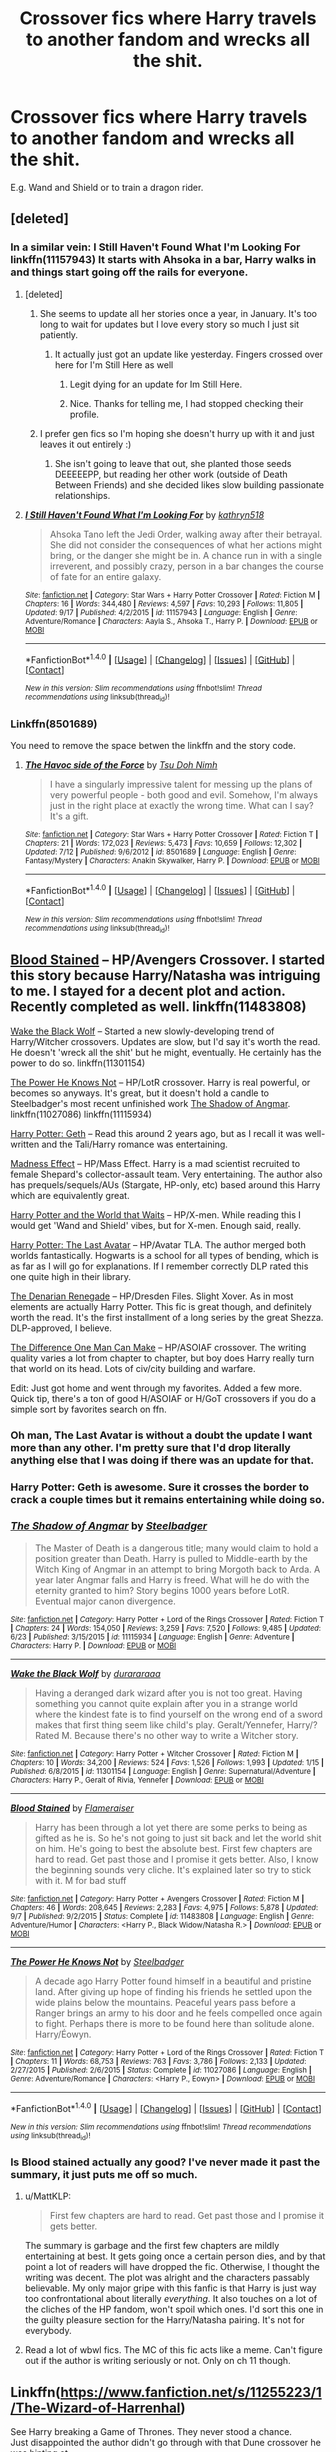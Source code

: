 #+TITLE: Crossover fics where Harry travels to another fandom and wrecks all the shit.

* Crossover fics where Harry travels to another fandom and wrecks all the shit.
:PROPERTIES:
:Score: 81
:DateUnix: 1505835429.0
:DateShort: 2017-Sep-19
:END:
E.g. Wand and Shield or to train a dragon rider.


** [deleted]
:PROPERTIES:
:Score: 33
:DateUnix: 1505839799.0
:DateShort: 2017-Sep-19
:END:

*** In a similar vein: I Still Haven't Found What I'm Looking For linkffn(11157943) It starts with Ahsoka in a bar, Harry walks in and things start going off the rails for everyone.
:PROPERTIES:
:Author: Jahoan
:Score: 22
:DateUnix: 1505851746.0
:DateShort: 2017-Sep-20
:END:

**** [deleted]
:PROPERTIES:
:Score: 10
:DateUnix: 1505852593.0
:DateShort: 2017-Sep-20
:END:

***** She seems to update all her stories once a year, in January. It's too long to wait for updates but I love every story so much I just sit patiently.
:PROPERTIES:
:Author: LocalMadman
:Score: 7
:DateUnix: 1505864668.0
:DateShort: 2017-Sep-20
:END:

****** It actually just got an update like yesterday. Fingers crossed over here for I'm Still Here as well
:PROPERTIES:
:Author: tsunami70875
:Score: 8
:DateUnix: 1505865861.0
:DateShort: 2017-Sep-20
:END:

******* Legit dying for an update for Im Still Here.
:PROPERTIES:
:Author: MrThorifyable
:Score: 3
:DateUnix: 1505868803.0
:DateShort: 2017-Sep-20
:END:


******* Nice. Thanks for telling me, I had stopped checking their profile.
:PROPERTIES:
:Author: LocalMadman
:Score: 1
:DateUnix: 1505912693.0
:DateShort: 2017-Sep-20
:END:


***** I prefer gen fics so I'm hoping she doesn't hurry up with it and just leaves it out entirely :)
:PROPERTIES:
:Author: wacct3
:Score: 1
:DateUnix: 1505879172.0
:DateShort: 2017-Sep-20
:END:

****** She isn't going to leave that out, she planted those seeds DEEEEEPP, but reading her other work (outside of Death Between Friends) and she decided likes slow building passionate relationships.
:PROPERTIES:
:Author: KidCoheed
:Score: 2
:DateUnix: 1505894900.0
:DateShort: 2017-Sep-20
:END:


**** [[http://www.fanfiction.net/s/11157943/1/][*/I Still Haven't Found What I'm Looking For/*]] by [[https://www.fanfiction.net/u/4404355/kathryn518][/kathryn518/]]

#+begin_quote
  Ahsoka Tano left the Jedi Order, walking away after their betrayal. She did not consider the consequences of what her actions might bring, or the danger she might be in. A chance run in with a single irreverent, and possibly crazy, person in a bar changes the course of fate for an entire galaxy.
#+end_quote

^{/Site/: [[http://www.fanfiction.net/][fanfiction.net]] *|* /Category/: Star Wars + Harry Potter Crossover *|* /Rated/: Fiction M *|* /Chapters/: 16 *|* /Words/: 344,480 *|* /Reviews/: 4,597 *|* /Favs/: 10,293 *|* /Follows/: 11,805 *|* /Updated/: 9/17 *|* /Published/: 4/2/2015 *|* /id/: 11157943 *|* /Language/: English *|* /Genre/: Adventure/Romance *|* /Characters/: Aayla S., Ahsoka T., Harry P. *|* /Download/: [[http://www.ff2ebook.com/old/ffn-bot/index.php?id=11157943&source=ff&filetype=epub][EPUB]] or [[http://www.ff2ebook.com/old/ffn-bot/index.php?id=11157943&source=ff&filetype=mobi][MOBI]]}

--------------

*FanfictionBot*^{1.4.0} *|* [[[https://github.com/tusing/reddit-ffn-bot/wiki/Usage][Usage]]] | [[[https://github.com/tusing/reddit-ffn-bot/wiki/Changelog][Changelog]]] | [[[https://github.com/tusing/reddit-ffn-bot/issues/][Issues]]] | [[[https://github.com/tusing/reddit-ffn-bot/][GitHub]]] | [[[https://www.reddit.com/message/compose?to=tusing][Contact]]]

^{/New in this version: Slim recommendations using/ ffnbot!slim! /Thread recommendations using/ linksub(thread_id)!}
:PROPERTIES:
:Author: FanfictionBot
:Score: 2
:DateUnix: 1505851755.0
:DateShort: 2017-Sep-20
:END:


*** Linkffn(8501689)

You need to remove the space betwen the linkffn and the story code.
:PROPERTIES:
:Author: archangelceaser
:Score: 4
:DateUnix: 1505840493.0
:DateShort: 2017-Sep-19
:END:

**** [[http://www.fanfiction.net/s/8501689/1/][*/The Havoc side of the Force/*]] by [[https://www.fanfiction.net/u/3484707/Tsu-Doh-Nimh][/Tsu Doh Nimh/]]

#+begin_quote
  I have a singularly impressive talent for messing up the plans of very powerful people - both good and evil. Somehow, I'm always just in the right place at exactly the wrong time. What can I say? It's a gift.
#+end_quote

^{/Site/: [[http://www.fanfiction.net/][fanfiction.net]] *|* /Category/: Star Wars + Harry Potter Crossover *|* /Rated/: Fiction T *|* /Chapters/: 21 *|* /Words/: 172,023 *|* /Reviews/: 5,473 *|* /Favs/: 10,659 *|* /Follows/: 12,302 *|* /Updated/: 7/12 *|* /Published/: 9/6/2012 *|* /id/: 8501689 *|* /Language/: English *|* /Genre/: Fantasy/Mystery *|* /Characters/: Anakin Skywalker, Harry P. *|* /Download/: [[http://www.ff2ebook.com/old/ffn-bot/index.php?id=8501689&source=ff&filetype=epub][EPUB]] or [[http://www.ff2ebook.com/old/ffn-bot/index.php?id=8501689&source=ff&filetype=mobi][MOBI]]}

--------------

*FanfictionBot*^{1.4.0} *|* [[[https://github.com/tusing/reddit-ffn-bot/wiki/Usage][Usage]]] | [[[https://github.com/tusing/reddit-ffn-bot/wiki/Changelog][Changelog]]] | [[[https://github.com/tusing/reddit-ffn-bot/issues/][Issues]]] | [[[https://github.com/tusing/reddit-ffn-bot/][GitHub]]] | [[[https://www.reddit.com/message/compose?to=tusing][Contact]]]

^{/New in this version: Slim recommendations using/ ffnbot!slim! /Thread recommendations using/ linksub(thread_id)!}
:PROPERTIES:
:Author: FanfictionBot
:Score: 1
:DateUnix: 1505840508.0
:DateShort: 2017-Sep-19
:END:


** [[https://www.fanfiction.net/s/11483808/1/Blood-Stained][Blood Stained]] -- HP/Avengers Crossover. I started this story because Harry/Natasha was intriguing to me. I stayed for a decent plot and action. Recently completed as well. linkffn(11483808)

[[https://www.fanfiction.net/s/11301154/1/Wake-the-Black-Wolf][Wake the Black Wolf]] -- Started a new slowly-developing trend of Harry/Witcher crossovers. Updates are slow, but I'd say it's worth the read. He doesn't 'wreck all the shit' but he might, eventually. He certainly has the power to do so. linkffn(11301154)

[[https://www.fanfiction.net/s/11027086/1/The-Power-He-Knows-Not][The Power He Knows Not]] -- HP/LotR crossover. Harry is real powerful, or becomes so anyways. It's great, but it doesn't hold a candle to Steelbadger's most recent unfinished work [[https://www.fanfiction.net/s/11115934/1/The-Shadow-of-Angmar][The Shadow of Angmar]]. linkffn(11027086) linkffn(11115934)

[[https://www.fanfiction.net/s/10784770/1/Harry-Potter-Geth][Harry Potter: Geth]] -- Read this around 2 years ago, but as I recall it was well-written and the Tali/Harry romance was entertaining.

[[https://www.fanfiction.net/s/11304904/1/Madness-Effect][Madness Effect]] -- HP/Mass Effect. Harry is a mad scientist recruited to female Shepard's collector-assault team. Very entertaining. The author also has prequels/sequels/AUs (Stargate, HP-only, etc) based around this Harry which are equivalently great.

[[https://www.fanfiction.net/s/4388682/1/Harry-Potter-and-the-World-that-Waits][Harry Potter and the World that Waits]] -- HP/X-men. While reading this I would get 'Wand and Shield' vibes, but for X-men. Enough said, really.

[[https://www.fanfiction.net/s/8616362/1/Harry-Potter-The-Last-Avatar][Harry Potter: The Last Avatar]] -- HP/Avatar TLA. The author merged both worlds fantastically. Hogwarts is a school for all types of bending, which is as far as I will go for explanations. If I remember correctly DLP rated this one quite high in their library.

[[https://www.fanfiction.net/s/3473224/1/The-Denarian-Renegade][The Denarian Renegade]] -- HP/Dresden Files. Slight Xover. As in most elements are actually Harry Potter. This fic is great though, and definitely worth the read. It's the first installment of a long series by the great Shezza. DLP-approved, I believe.

[[https://www.fanfiction.net/s/11132113/10/The-Difference-One-Man-Can-Make][The Difference One Man Can Make]] -- HP/ASOIAF crossover. The writing quality varies a lot from chapter to chapter, but boy does Harry really turn that world on its head. Lots of civ/city building and warfare.

Edit: Just got home and went through my favorites. Added a few more. Quick tip, there's a ton of good H/ASOIAF or H/GoT crossovers if you do a simple sort by favorites search on ffn.
:PROPERTIES:
:Author: MattKLP
:Score: 19
:DateUnix: 1505844318.0
:DateShort: 2017-Sep-19
:END:

*** Oh man, The Last Avatar is without a doubt the update I want more than any other. I'm pretty sure that I'd drop literally anything else that I was doing if there was an update for that.
:PROPERTIES:
:Author: sephirothrr
:Score: 8
:DateUnix: 1505872839.0
:DateShort: 2017-Sep-20
:END:


*** Harry Potter: Geth is awesome. Sure it crosses the border to crack a couple times but it remains entertaining while doing so.
:PROPERTIES:
:Author: Hellstrike
:Score: 4
:DateUnix: 1505905681.0
:DateShort: 2017-Sep-20
:END:


*** [[http://www.fanfiction.net/s/11115934/1/][*/The Shadow of Angmar/*]] by [[https://www.fanfiction.net/u/5291694/Steelbadger][/Steelbadger/]]

#+begin_quote
  The Master of Death is a dangerous title; many would claim to hold a position greater than Death. Harry is pulled to Middle-earth by the Witch King of Angmar in an attempt to bring Morgoth back to Arda. A year later Angmar falls and Harry is freed. What will he do with the eternity granted to him? Story begins 1000 years before LotR. Eventual major canon divergence.
#+end_quote

^{/Site/: [[http://www.fanfiction.net/][fanfiction.net]] *|* /Category/: Harry Potter + Lord of the Rings Crossover *|* /Rated/: Fiction T *|* /Chapters/: 24 *|* /Words/: 154,050 *|* /Reviews/: 3,259 *|* /Favs/: 7,520 *|* /Follows/: 9,485 *|* /Updated/: 6/23 *|* /Published/: 3/15/2015 *|* /id/: 11115934 *|* /Language/: English *|* /Genre/: Adventure *|* /Characters/: Harry P. *|* /Download/: [[http://www.ff2ebook.com/old/ffn-bot/index.php?id=11115934&source=ff&filetype=epub][EPUB]] or [[http://www.ff2ebook.com/old/ffn-bot/index.php?id=11115934&source=ff&filetype=mobi][MOBI]]}

--------------

[[http://www.fanfiction.net/s/11301154/1/][*/Wake the Black Wolf/*]] by [[https://www.fanfiction.net/u/3827270/durararaaa][/durararaaa/]]

#+begin_quote
  Having a deranged dark wizard after you is not too great. Having something you cannot quite explain after you in a strange world where the kindest fate is to find yourself on the wrong end of a sword makes that first thing seem like child's play. Geralt/Yennefer, Harry/? Rated M. Because there's no other way to write a Witcher story.
#+end_quote

^{/Site/: [[http://www.fanfiction.net/][fanfiction.net]] *|* /Category/: Harry Potter + Witcher Crossover *|* /Rated/: Fiction M *|* /Chapters/: 10 *|* /Words/: 34,200 *|* /Reviews/: 524 *|* /Favs/: 1,526 *|* /Follows/: 1,993 *|* /Updated/: 1/15 *|* /Published/: 6/8/2015 *|* /id/: 11301154 *|* /Language/: English *|* /Genre/: Supernatural/Adventure *|* /Characters/: Harry P., Geralt of Rivia, Yennefer *|* /Download/: [[http://www.ff2ebook.com/old/ffn-bot/index.php?id=11301154&source=ff&filetype=epub][EPUB]] or [[http://www.ff2ebook.com/old/ffn-bot/index.php?id=11301154&source=ff&filetype=mobi][MOBI]]}

--------------

[[http://www.fanfiction.net/s/11483808/1/][*/Blood Stained/*]] by [[https://www.fanfiction.net/u/2591156/Flameraiser][/Flameraiser/]]

#+begin_quote
  Harry has been through a lot yet there are some perks to being as gifted as he is. So he's not going to just sit back and let the world shit on him. He's going to best the absolute best. First few chapters are hard to read. Get past those and I promise it gets better. Also, I know the beginning sounds very cliche. It's explained later so try to stick with it. M for bad stuff
#+end_quote

^{/Site/: [[http://www.fanfiction.net/][fanfiction.net]] *|* /Category/: Harry Potter + Avengers Crossover *|* /Rated/: Fiction M *|* /Chapters/: 46 *|* /Words/: 208,645 *|* /Reviews/: 2,283 *|* /Favs/: 4,975 *|* /Follows/: 5,878 *|* /Updated/: 9/7 *|* /Published/: 9/2/2015 *|* /Status/: Complete *|* /id/: 11483808 *|* /Language/: English *|* /Genre/: Adventure/Humor *|* /Characters/: <Harry P., Black Widow/Natasha R.> *|* /Download/: [[http://www.ff2ebook.com/old/ffn-bot/index.php?id=11483808&source=ff&filetype=epub][EPUB]] or [[http://www.ff2ebook.com/old/ffn-bot/index.php?id=11483808&source=ff&filetype=mobi][MOBI]]}

--------------

[[http://www.fanfiction.net/s/11027086/1/][*/The Power He Knows Not/*]] by [[https://www.fanfiction.net/u/5291694/Steelbadger][/Steelbadger/]]

#+begin_quote
  A decade ago Harry Potter found himself in a beautiful and pristine land. After giving up hope of finding his friends he settled upon the wide plains below the mountains. Peaceful years pass before a Ranger brings an army to his door and he feels compelled once again to fight. Perhaps there is more to be found here than solitude alone. Harry/Éowyn.
#+end_quote

^{/Site/: [[http://www.fanfiction.net/][fanfiction.net]] *|* /Category/: Harry Potter + Lord of the Rings Crossover *|* /Rated/: Fiction T *|* /Chapters/: 11 *|* /Words/: 68,753 *|* /Reviews/: 763 *|* /Favs/: 3,786 *|* /Follows/: 2,133 *|* /Updated/: 2/27/2015 *|* /Published/: 2/6/2015 *|* /Status/: Complete *|* /id/: 11027086 *|* /Language/: English *|* /Genre/: Adventure/Romance *|* /Characters/: <Harry P., Eowyn> *|* /Download/: [[http://www.ff2ebook.com/old/ffn-bot/index.php?id=11027086&source=ff&filetype=epub][EPUB]] or [[http://www.ff2ebook.com/old/ffn-bot/index.php?id=11027086&source=ff&filetype=mobi][MOBI]]}

--------------

*FanfictionBot*^{1.4.0} *|* [[[https://github.com/tusing/reddit-ffn-bot/wiki/Usage][Usage]]] | [[[https://github.com/tusing/reddit-ffn-bot/wiki/Changelog][Changelog]]] | [[[https://github.com/tusing/reddit-ffn-bot/issues/][Issues]]] | [[[https://github.com/tusing/reddit-ffn-bot/][GitHub]]] | [[[https://www.reddit.com/message/compose?to=tusing][Contact]]]

^{/New in this version: Slim recommendations using/ ffnbot!slim! /Thread recommendations using/ linksub(thread_id)!}
:PROPERTIES:
:Author: FanfictionBot
:Score: 2
:DateUnix: 1505844364.0
:DateShort: 2017-Sep-19
:END:


*** Is Blood stained actually any good? I've never made it past the summary, it just puts me off so much.
:PROPERTIES:
:Author: herO_wraith
:Score: 2
:DateUnix: 1505857863.0
:DateShort: 2017-Sep-20
:END:

**** u/MattKLP:
#+begin_quote
  First few chapters are hard to read. Get past those and I promise it gets better.
#+end_quote

The summary is garbage and the first few chapters are mildly entertaining at best. It gets going once a certain person dies, and by that point a lot of readers will have dropped the fic. Otherwise, I thought the writing was decent. The plot was alright and the characters passably believable. My only major gripe with this fanfic is that Harry is just way too confrontational about literally /everything/. It also touches on a lot of the cliches of the HP fandom, won't spoil which ones. I'd sort this one in the guilty pleasure section for the Harry/Natasha pairing. It's not for everybody.
:PROPERTIES:
:Author: MattKLP
:Score: 4
:DateUnix: 1505858557.0
:DateShort: 2017-Sep-20
:END:


**** Read a lot of wbwl fics. The MC of this fic acts like a meme. Can't figure out if the author is writing seriously or not. Only on ch 11 though.
:PROPERTIES:
:Score: 1
:DateUnix: 1505916683.0
:DateShort: 2017-Sep-20
:END:


** Linkffn([[https://www.fanfiction.net/s/11255223/1/The-Wizard-of-Harrenhal]])

See Harry breaking a Game of Thrones. They never stood a chance.\\
Just disappointed the author didn't go through with that Dune crossover he was hinting at.
:PROPERTIES:
:Author: AnIndividualist
:Score: 15
:DateUnix: 1505848013.0
:DateShort: 2017-Sep-19
:END:

*** [[http://www.fanfiction.net/s/11255223/1/][*/The Wizard of Harrenhal/*]] by [[https://www.fanfiction.net/u/1228238/DisobedienceWriter][/DisobedienceWriter/]]

#+begin_quote
  The Master of Death, Harry Potter, wakes one cold spring morning in Westeros. He has no idea why he's there - or how he'll get back. Harry always had bad luck, but a lot of persistence. He'll need it. Winter is Coming.
#+end_quote

^{/Site/: [[http://www.fanfiction.net/][fanfiction.net]] *|* /Category/: Harry Potter + Game of Thrones Crossover *|* /Rated/: Fiction M *|* /Chapters/: 6 *|* /Words/: 56,547 *|* /Reviews/: 846 *|* /Favs/: 3,691 *|* /Follows/: 2,265 *|* /Updated/: 8/28/2015 *|* /Published/: 5/17/2015 *|* /Status/: Complete *|* /id/: 11255223 *|* /Language/: English *|* /Characters/: <Harry P., OC> *|* /Download/: [[http://www.ff2ebook.com/old/ffn-bot/index.php?id=11255223&source=ff&filetype=epub][EPUB]] or [[http://www.ff2ebook.com/old/ffn-bot/index.php?id=11255223&source=ff&filetype=mobi][MOBI]]}

--------------

*FanfictionBot*^{1.4.0} *|* [[[https://github.com/tusing/reddit-ffn-bot/wiki/Usage][Usage]]] | [[[https://github.com/tusing/reddit-ffn-bot/wiki/Changelog][Changelog]]] | [[[https://github.com/tusing/reddit-ffn-bot/issues/][Issues]]] | [[[https://github.com/tusing/reddit-ffn-bot/][GitHub]]] | [[[https://www.reddit.com/message/compose?to=tusing][Contact]]]

^{/New in this version: Slim recommendations using/ ffnbot!slim! /Thread recommendations using/ linksub(thread_id)!}
:PROPERTIES:
:Author: FanfictionBot
:Score: 3
:DateUnix: 1505848040.0
:DateShort: 2017-Sep-19
:END:


** Tentatively...

[[https://www.fanfiction.net/s/12132088/1/Beyond-The-Veil][Beyond the Veil]]

linkffn(12132088)

It's a HP X Mass Effect X-over where Harry shows up and immediately begins turning canon on its head. Still in progress, but it's 167k words so far.
:PROPERTIES:
:Author: NanlteSystems
:Score: 7
:DateUnix: 1505845967.0
:DateShort: 2017-Sep-19
:END:

*** Beyond the Veil is great and has one of the best Luna portrayals I have ever read (it is both extremely OOC and still has the great uniqueness of a Luna that is batshit insane but still herself in many ways)
:PROPERTIES:
:Author: Hellstrike
:Score: 2
:DateUnix: 1505905836.0
:DateShort: 2017-Sep-20
:END:


*** [[http://www.fanfiction.net/s/12132088/1/][*/Beyond The Veil/*]] by [[https://www.fanfiction.net/u/8227792/NaniteSystems][/NaniteSystems/]]

#+begin_quote
  Harry's unspeakably bored, and bored Unspeakables make bad decisions. Like jumping through the Veil of Death, when they're barely even certain it's safe. Now where it goes, on the other hand... That's still a mystery. But hey! Adventure, right?...Right? - Harry steps through the Veil, and into Mass Effect. The Reapers won't know what hit them. MODHarry.
#+end_quote

^{/Site/: [[http://www.fanfiction.net/][fanfiction.net]] *|* /Category/: Harry Potter + Mass Effect Crossover *|* /Rated/: Fiction T *|* /Chapters/: 17 *|* /Words/: 158,757 *|* /Reviews/: 674 *|* /Favs/: 2,545 *|* /Follows/: 3,497 *|* /Updated/: 8/3 *|* /Published/: 9/2/2016 *|* /id/: 12132088 *|* /Language/: English *|* /Genre/: Adventure/Sci-Fi *|* /Characters/: <Harry P., Shepard <F>> *|* /Download/: [[http://www.ff2ebook.com/old/ffn-bot/index.php?id=12132088&source=ff&filetype=epub][EPUB]] or [[http://www.ff2ebook.com/old/ffn-bot/index.php?id=12132088&source=ff&filetype=mobi][MOBI]]}

--------------

*FanfictionBot*^{1.4.0} *|* [[[https://github.com/tusing/reddit-ffn-bot/wiki/Usage][Usage]]] | [[[https://github.com/tusing/reddit-ffn-bot/wiki/Changelog][Changelog]]] | [[[https://github.com/tusing/reddit-ffn-bot/issues/][Issues]]] | [[[https://github.com/tusing/reddit-ffn-bot/][GitHub]]] | [[[https://www.reddit.com/message/compose?to=tusing][Contact]]]

^{/New in this version: Slim recommendations using/ ffnbot!slim! /Thread recommendations using/ linksub(thread_id)!}
:PROPERTIES:
:Author: FanfictionBot
:Score: 1
:DateUnix: 1505845972.0
:DateShort: 2017-Sep-19
:END:


** linkffn(8933408)
:PROPERTIES:
:Score: 6
:DateUnix: 1505860323.0
:DateShort: 2017-Sep-20
:END:

*** [[http://www.fanfiction.net/s/8933408/1/][*/Wizard Runemaster/*]] by [[https://www.fanfiction.net/u/3136818/plums][/plums/]]

#+begin_quote
  A Weapon. A Hero. But now... a loose end. Harry Potter resolves to destroy the enemies who betrayed him on his terms, only to find all his plans torn asunder when he's summoned to a new world plagued with the same enemies as his own.
#+end_quote

^{/Site/: [[http://www.fanfiction.net/][fanfiction.net]] *|* /Category/: Harry Potter + Warcraft Crossover *|* /Rated/: Fiction M *|* /Chapters/: 18 *|* /Words/: 283,005 *|* /Reviews/: 2,303 *|* /Favs/: 5,780 *|* /Follows/: 5,658 *|* /Updated/: 11/23/2014 *|* /Published/: 1/21/2013 *|* /id/: 8933408 *|* /Language/: English *|* /Genre/: Fantasy/Adventure *|* /Characters/: <Harry P., Draenei, Night Elf, Onyxia> *|* /Download/: [[http://www.ff2ebook.com/old/ffn-bot/index.php?id=8933408&source=ff&filetype=epub][EPUB]] or [[http://www.ff2ebook.com/old/ffn-bot/index.php?id=8933408&source=ff&filetype=mobi][MOBI]]}

--------------

*FanfictionBot*^{1.4.0} *|* [[[https://github.com/tusing/reddit-ffn-bot/wiki/Usage][Usage]]] | [[[https://github.com/tusing/reddit-ffn-bot/wiki/Changelog][Changelog]]] | [[[https://github.com/tusing/reddit-ffn-bot/issues/][Issues]]] | [[[https://github.com/tusing/reddit-ffn-bot/][GitHub]]] | [[[https://www.reddit.com/message/compose?to=tusing][Contact]]]

^{/New in this version: Slim recommendations using/ ffnbot!slim! /Thread recommendations using/ linksub(thread_id)!}
:PROPERTIES:
:Author: FanfictionBot
:Score: 1
:DateUnix: 1505860364.0
:DateShort: 2017-Sep-20
:END:


** [[https://www.fanfiction.net/s/3468902/1/Demon-s-Feign-Merlin-s-Pain][Demon's Feign, Merlin's Pain]]

Harry Potter x Dresden Files

He wrecks a lot of shit. Also is kinda insane. Awesome fic.

Nuhuh also has written a HP x Anita Blake crossover over on the DLP work by author forums called [[https://forums.darklordpotter.net/threads/the-stalking-blood-sack.15818/][The Stalking Blood Sack]]. It's also fucking awesome - no one writes powerful, sort-of-crazy Harry like nuhuh. He tears Anita and all her bitches a new one.

You need to make 5 posts on DLP to view the work by author forums.
:PROPERTIES:
:Author: T0lias
:Score: 5
:DateUnix: 1505849394.0
:DateShort: 2017-Sep-19
:END:

*** [[http://www.fanfiction.net/s/3468902/1/][*/Demon's Feign, Merlin's Pain/*]] by [[https://www.fanfiction.net/u/936968/nuhuh][/nuhuh/]]

#+begin_quote
  HPDresdenFiles. Unknown to Potter there is a trail of blood to reach him in a world far from his own. And a wizard there,Dresden, who is trying to stop the green eyed demon with the lightning scar from entering his world,though he doesn't know that he is.
#+end_quote

^{/Site/: [[http://www.fanfiction.net/][fanfiction.net]] *|* /Category/: Harry Potter *|* /Rated/: Fiction M *|* /Chapters/: 19 *|* /Words/: 166,190 *|* /Reviews/: 738 *|* /Favs/: 1,653 *|* /Follows/: 987 *|* /Updated/: 1/6/2010 *|* /Published/: 3/31/2007 *|* /Status/: Complete *|* /id/: 3468902 *|* /Language/: English *|* /Genre/: Supernatural/Adventure *|* /Download/: [[http://www.ff2ebook.com/old/ffn-bot/index.php?id=3468902&source=ff&filetype=epub][EPUB]] or [[http://www.ff2ebook.com/old/ffn-bot/index.php?id=3468902&source=ff&filetype=mobi][MOBI]]}

--------------

*FanfictionBot*^{1.4.0} *|* [[[https://github.com/tusing/reddit-ffn-bot/wiki/Usage][Usage]]] | [[[https://github.com/tusing/reddit-ffn-bot/wiki/Changelog][Changelog]]] | [[[https://github.com/tusing/reddit-ffn-bot/issues/][Issues]]] | [[[https://github.com/tusing/reddit-ffn-bot/][GitHub]]] | [[[https://www.reddit.com/message/compose?to=tusing][Contact]]]

^{/New in this version: Slim recommendations using/ ffnbot!slim! /Thread recommendations using/ linksub(thread_id)!}
:PROPERTIES:
:Author: FanfictionBot
:Score: 1
:DateUnix: 1505849430.0
:DateShort: 2017-Sep-20
:END:


** linkffn(Harry Potter and the Elves Most Fabulous)

linkffn(The Wizard of Harrenhal)

linkffn(8796596)
:PROPERTIES:
:Author: jishnu47
:Score: 6
:DateUnix: 1505862168.0
:DateShort: 2017-Sep-20
:END:

*** Harry Potter and the Elves Most Fabulous. Love that fic.
:PROPERTIES:
:Author: TheVoteMote
:Score: 4
:DateUnix: 1505886657.0
:DateShort: 2017-Sep-20
:END:


*** [[http://www.fanfiction.net/s/11120132/1/][*/Harry Potter and the Elves Most Fabulous/*]] by [[https://www.fanfiction.net/u/5291694/Steelbadger][/Steelbadger/]]

#+begin_quote
  Elfling!Harry. Except not. Jaded and cynical Master Auror Harry Potter gets sent to Arda to relive his non-existent childhood. Childhood sucks. Rated M for language.
#+end_quote

^{/Site/: [[http://www.fanfiction.net/][fanfiction.net]] *|* /Category/: Harry Potter + Lord of the Rings Crossover *|* /Rated/: Fiction M *|* /Chapters/: 13 *|* /Words/: 26,894 *|* /Reviews/: 914 *|* /Favs/: 3,951 *|* /Follows/: 4,622 *|* /Updated/: 11/9/2016 *|* /Published/: 3/17/2015 *|* /id/: 11120132 *|* /Language/: English *|* /Genre/: Parody/Humor *|* /Characters/: Harry P. *|* /Download/: [[http://www.ff2ebook.com/old/ffn-bot/index.php?id=11120132&source=ff&filetype=epub][EPUB]] or [[http://www.ff2ebook.com/old/ffn-bot/index.php?id=11120132&source=ff&filetype=mobi][MOBI]]}

--------------

*FanfictionBot*^{1.4.0} *|* [[[https://github.com/tusing/reddit-ffn-bot/wiki/Usage][Usage]]] | [[[https://github.com/tusing/reddit-ffn-bot/wiki/Changelog][Changelog]]] | [[[https://github.com/tusing/reddit-ffn-bot/issues/][Issues]]] | [[[https://github.com/tusing/reddit-ffn-bot/][GitHub]]] | [[[https://www.reddit.com/message/compose?to=tusing][Contact]]]

^{/New in this version: Slim recommendations using/ ffnbot!slim! /Thread recommendations using/ linksub(thread_id)!}
:PROPERTIES:
:Author: FanfictionBot
:Score: 1
:DateUnix: 1505862205.0
:DateShort: 2017-Sep-20
:END:


** Oh, I got a good one. You know the make a wish series? Well, turns out there's sequels by other authors, like the contract linkffn(9754636) where Harry and gang wreck Naruto's villains shit, or the one before that where Harry wrecks the Justice League villain's shit in Terminal Justice linkffn(11965672). (And it of course starts with Make a Wish linkffn(2318355), and there's a squeal and an omakes/bonus scenes as well by the same author, where he wrecks the Harry Potter universe's shit.

And just reverse the order and read away.
:PROPERTIES:
:Author: Haziku
:Score: 8
:DateUnix: 1505835878.0
:DateShort: 2017-Sep-19
:END:

*** [[http://www.fanfiction.net/s/11965672/1/][*/Terminal Justice by Overkill AKA Irrational Intelligence/*]] by [[https://www.fanfiction.net/u/1679527/Nalanda][/Nalanda/]]

#+begin_quote
  The unofficial fourth of the Make a Wish series by Rorschach's Blot, it was originally written by Overkill aka Irrational Intelligence and removed for some reason. EDIT: Have separated the chapters now.
#+end_quote

^{/Site/: [[http://www.fanfiction.net/][fanfiction.net]] *|* /Category/: Harry Potter *|* /Rated/: Fiction K *|* /Chapters/: 18 *|* /Words/: 233,566 *|* /Reviews/: 36 *|* /Favs/: 615 *|* /Follows/: 280 *|* /Updated/: 5/29/2016 *|* /Published/: 5/26/2016 *|* /Status/: Complete *|* /id/: 11965672 *|* /Language/: English *|* /Genre/: Humor *|* /Characters/: Harry P. *|* /Download/: [[http://www.ff2ebook.com/old/ffn-bot/index.php?id=11965672&source=ff&filetype=epub][EPUB]] or [[http://www.ff2ebook.com/old/ffn-bot/index.php?id=11965672&source=ff&filetype=mobi][MOBI]]}

--------------

[[http://www.fanfiction.net/s/2318355/1/][*/Make A Wish/*]] by [[https://www.fanfiction.net/u/686093/Rorschach-s-Blot][/Rorschach's Blot/]]

#+begin_quote
  Harry has learned the prophesy and he does not believe that a schoolboy can defeat Voldemort, so he decides that if he is going to die then he is first going to live.
#+end_quote

^{/Site/: [[http://www.fanfiction.net/][fanfiction.net]] *|* /Category/: Harry Potter *|* /Rated/: Fiction T *|* /Chapters/: 50 *|* /Words/: 187,589 *|* /Reviews/: 10,455 *|* /Favs/: 16,252 *|* /Follows/: 5,016 *|* /Updated/: 6/17/2006 *|* /Published/: 3/23/2005 *|* /Status/: Complete *|* /id/: 2318355 *|* /Language/: English *|* /Genre/: Humor/Adventure *|* /Characters/: Harry P. *|* /Download/: [[http://www.ff2ebook.com/old/ffn-bot/index.php?id=2318355&source=ff&filetype=epub][EPUB]] or [[http://www.ff2ebook.com/old/ffn-bot/index.php?id=2318355&source=ff&filetype=mobi][MOBI]]}

--------------

[[http://www.fanfiction.net/s/9754636/1/][*/The Contract/*]] by [[https://www.fanfiction.net/u/2198557/dunuelos][/dunuelos/]]

#+begin_quote
  Naruto, in an attempt to use a flashy jutsu his sensei used, opens the way to a whole group of people who will change the shape of the shinobi world. Crossover with Rorchac's Blot's "Make a Wish" and other related stories.
#+end_quote

^{/Site/: [[http://www.fanfiction.net/][fanfiction.net]] *|* /Category/: Harry Potter + Naruto Crossover *|* /Rated/: Fiction T *|* /Chapters/: 27 *|* /Words/: 85,055 *|* /Reviews/: 1,161 *|* /Favs/: 2,832 *|* /Follows/: 3,115 *|* /Updated/: 5/30/2016 *|* /Published/: 10/10/2013 *|* /id/: 9754636 *|* /Language/: English *|* /Genre/: Adventure/Humor *|* /Characters/: Harry P., Naruto U. *|* /Download/: [[http://www.ff2ebook.com/old/ffn-bot/index.php?id=9754636&source=ff&filetype=epub][EPUB]] or [[http://www.ff2ebook.com/old/ffn-bot/index.php?id=9754636&source=ff&filetype=mobi][MOBI]]}

--------------

*FanfictionBot*^{1.4.0} *|* [[[https://github.com/tusing/reddit-ffn-bot/wiki/Usage][Usage]]] | [[[https://github.com/tusing/reddit-ffn-bot/wiki/Changelog][Changelog]]] | [[[https://github.com/tusing/reddit-ffn-bot/issues/][Issues]]] | [[[https://github.com/tusing/reddit-ffn-bot/][GitHub]]] | [[[https://www.reddit.com/message/compose?to=tusing][Contact]]]

^{/New in this version: Slim recommendations using/ ffnbot!slim! /Thread recommendations using/ linksub(thread_id)!}
:PROPERTIES:
:Author: FanfictionBot
:Score: 4
:DateUnix: 1505835888.0
:DateShort: 2017-Sep-19
:END:


*** [deleted]
:PROPERTIES:
:Score: 3
:DateUnix: 1505839869.0
:DateShort: 2017-Sep-19
:END:

**** A bit, more in Justice though, Harry and Kara Kent AKA SuperGirl, they work surprisingly well together, even if the whole adoption thing's a bit strange. Lets just say they adopt a kid or two
:PROPERTIES:
:Author: Haziku
:Score: 3
:DateUnix: 1505839995.0
:DateShort: 2017-Sep-19
:END:


** I wish I could upvote this post a hundred times. I can't wait to read all these!!
:PROPERTIES:
:Author: mjdolce
:Score: 3
:DateUnix: 1505863872.0
:DateShort: 2017-Sep-20
:END:


** linkffn(10784770)

Guilty pleasure where Harry kicks ass in the Mass Effect universe.
:PROPERTIES:
:Author: deirox
:Score: 3
:DateUnix: 1505853594.0
:DateShort: 2017-Sep-20
:END:

*** That link bot didn't seem to work. Is your number correct because I thought there were 7 digits?
:PROPERTIES:
:Author: PurpleMurex
:Score: 1
:DateUnix: 1505865615.0
:DateShort: 2017-Sep-20
:END:

**** Still not sure how reddit notifications work, so I'm replying to your comment to say I've provided a working bot link thing as a reply to the original comment.
:PROPERTIES:
:Author: TheVoteMote
:Score: 1
:DateUnix: 1505886622.0
:DateShort: 2017-Sep-20
:END:


**** The number is just the story ID. If you have a really old story it can be far lower than a million.
:PROPERTIES:
:Author: Hellstrike
:Score: 1
:DateUnix: 1505905915.0
:DateShort: 2017-Sep-20
:END:


*** Gonna guess this is Harry Potter: Geth

You got the number right, not sure why it didn't work. linkffn(10784770)

Definitely a guilty pleasure. I enjoyed the heck out of it when I read it the first time, not sure if I could read it again.
:PROPERTIES:
:Author: TheVoteMote
:Score: 1
:DateUnix: 1505886531.0
:DateShort: 2017-Sep-20
:END:

**** [[http://www.fanfiction.net/s/10784770/1/][*/Harry Potter: Geth/*]] by [[https://www.fanfiction.net/u/1282867/mjimeyg][/mjimeyg/]]

#+begin_quote
  During the final battle Harry is hit with a luck spell... but who exactly got lucky? Harry finds himself in the future fighting a new war when all he wants to do is have a nice and easy life. So he decides to have fun instead.
#+end_quote

^{/Site/: [[http://www.fanfiction.net/][fanfiction.net]] *|* /Category/: Harry Potter + Mass Effect Crossover *|* /Rated/: Fiction T *|* /Chapters/: 43 *|* /Words/: 276,717 *|* /Reviews/: 2,188 *|* /Favs/: 4,972 *|* /Follows/: 2,761 *|* /Updated/: 11/19/2014 *|* /Published/: 10/27/2014 *|* /Status/: Complete *|* /id/: 10784770 *|* /Language/: English *|* /Genre/: Humor/Adventure *|* /Characters/: <Tali'Zorah, Harry P.> <Shepard <M>, Ashley W.> *|* /Download/: [[http://www.ff2ebook.com/old/ffn-bot/index.php?id=10784770&source=ff&filetype=epub][EPUB]] or [[http://www.ff2ebook.com/old/ffn-bot/index.php?id=10784770&source=ff&filetype=mobi][MOBI]]}

--------------

*FanfictionBot*^{1.4.0} *|* [[[https://github.com/tusing/reddit-ffn-bot/wiki/Usage][Usage]]] | [[[https://github.com/tusing/reddit-ffn-bot/wiki/Changelog][Changelog]]] | [[[https://github.com/tusing/reddit-ffn-bot/issues/][Issues]]] | [[[https://github.com/tusing/reddit-ffn-bot/][GitHub]]] | [[[https://www.reddit.com/message/compose?to=tusing][Contact]]]

^{/New in this version: Slim recommendations using/ ffnbot!slim! /Thread recommendations using/ linksub(thread_id)!}
:PROPERTIES:
:Author: FanfictionBot
:Score: 1
:DateUnix: 1505886555.0
:DateShort: 2017-Sep-20
:END:


**** It's a ok second read, the only thing that bothers me is it doesn't rap up Harry's story neatly but rather gets it close
:PROPERTIES:
:Author: KidCoheed
:Score: 1
:DateUnix: 1505894695.0
:DateShort: 2017-Sep-20
:END:


** [removed]
:PROPERTIES:
:Score: -16
:DateUnix: 1505841610.0
:DateShort: 2017-Sep-19
:END:

*** [removed]
:PROPERTIES:
:Score: 7
:DateUnix: 1505844437.0
:DateShort: 2017-Sep-19
:END:

**** [removed]
:PROPERTIES:
:Score: -2
:DateUnix: 1505847229.0
:DateShort: 2017-Sep-19
:END:


*** [removed]
:PROPERTIES:
:Score: 10
:DateUnix: 1505842141.0
:DateShort: 2017-Sep-19
:END:

**** [removed]
:PROPERTIES:
:Score: 2
:DateUnix: 1505842459.0
:DateShort: 2017-Sep-19
:END:

***** [removed]
:PROPERTIES:
:Score: 3
:DateUnix: 1505844397.0
:DateShort: 2017-Sep-19
:END:

****** [removed]
:PROPERTIES:
:Score: -1
:DateUnix: 1505847827.0
:DateShort: 2017-Sep-19
:END:
